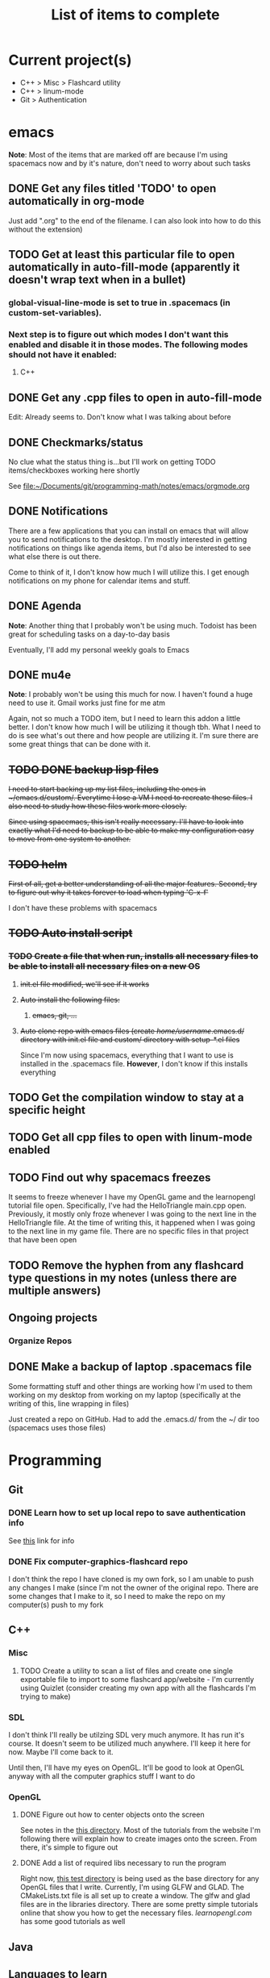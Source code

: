 #+TITLE: List of items to complete

* Current project(s)
- C++ > Misc > Flashcard utility
- C++ > linum-mode
- Git > Authentication

* emacs
  *Note*: Most of the items that are marked off are because I'm using spacemacs now and by it's nature, don't need to worry about such tasks
** DONE Get any files titled 'TODO' to open automatically in org-mode
   Just add ".org" to the end of the filename. I can also
   look into how to do this without the extension)

** TODO Get at least this particular file to open automatically in auto-fill-mode (apparently it doesn't wrap text when in a bullet)
*** global-visual-line-mode is set to true in .spacemacs (in custom-set-variables).
*** Next step is to figure out which modes I don't want this enabled and disable it in those modes. The following modes should not have it enabled:
**** C++

** DONE Get any .cpp files to open in auto-fill-mode
   Edit: Already seems to. Don't know what I was talking about before

** DONE Checkmarks/status
   No clue what the status thing is...but I'll work on getting TODO items/checkboxes working here shortly

   See file:~/Documents/git/programming-math/notes/emacs/orgmode.org

** DONE Notifications
   There are a few applications that you can install on emacs that will allow you to send notifications to the desktop. I'm mostly interested in getting notifications on things like agenda items, but I'd also be interested to see what else there is out there.

   Come to think of it, I don't know how much I will utilize this. I get enough notifications on my phone for calendar items and stuff.

** DONE Agenda
   *Note*: Another thing that I probably won't be using much. Todoist has been great for scheduling tasks on a day-to-day basis

   Eventually, I'll add my personal weekly goals to Emacs
** DONE mu4e
   *Note*: I probably won't be using this much for now. I haven't found a huge need to use it. Gmail works just fine for me atm

   Again, not so much a TODO item, but I need to learn this addon a little better. I don't know how much I will be utilizing it though tbh. What I need to do is see what's out there and how people are utilizing it. I'm sure there are some great things that can be done with it.
** +TODO DONE backup lisp files+
   +I need to start backing up my list files, including the ones in ~/emacs.d/custom/.  Everytime I lose a VM I need to recreate these files. I also need to study how these files work more closely.+

   +Since using spacemacs, this isn't really necessary. I'll have to look into exactly what I'd need to backup to be able to make my configuration easy to move from one system to another.+

** +TODO helm+
   +First of all, get a better understanding of all the major features. Second, try to figure out why it takes forever to load when typing 'C-x-f'+

   I don't have these problems with spacemacs
** +TODO Auto install script+
*** +TODO Create a file that when run, installs all necessary files to be able to install all necessary files on a new OS+
**** +init.el file modified, we'll see if it works+
**** +Auto install the following files:+
***** +emacs, git, ...+
**** +Auto clone repo with emacs files (create /home/username/.emacs.d/ directory with init.el file and custom/ directory with setup-*.el files+
     Since I'm now using spacemacs, everything that I want to use is installed in the .spacemacs file. *However*, I don't know if this installs everything
** TODO Get the compilation window to stay at a specific height
** TODO Get all cpp files to open with linum-mode enabled
** TODO Find out why spacemacs freezes
   It seems to freeze whenever I have my OpenGL game and the learnopengl tutorial file open. Specifically, I've had the HelloTriangle main.cpp open. Previously, it mostly only froze whenever I was going to the next line in the HelloTriangle file. At the time of writing this, it happened when I was going to the next line in my game file. There are no specific files in that project that have been open
** TODO Remove the hyphen from any flashcard type questions in my notes (unless there are multiple answers)
** Ongoing projects
*** Organize Repos
** DONE Make a backup of laptop .spacemacs file
   Some formatting stuff and other things are working how I'm used to them working on my desktop from working on my laptop (specifically at the writing of this, line wrapping in files)

   Just created a repo on GitHub. Had to add the .emacs.d/ from the ~/ dir too (spacemacs uses those files)
* Programming
** Git
*** DONE Learn how to set up local repo to save authentication info
    See [[https://stackoverflow.com/questions/11403407/git-asks-for-username-every-time-i-push][this]] link for info
*** DONE Fix computer-graphics-flashcard repo
    I don't think the repo I have cloned is my own fork, so I am unable to push any changes I make (since I'm not the owner of the original repo. There are some changes that I make to it, so I need to make the repo on my computer(s) push to my fork
** C++
*** Misc
**** TODO Create a utility to scan a list of files and create one single exportable file to import to some flashcard app/website - I'm currently using Quizlet (consider creating my own app with all the flashcards I'm trying to make)
*** SDL
    I don't think I'll really be utilzing SDL very much anymore. It has run it's course. It doesn't seem to be utilized much anywhere. I'll keep it here for now. Maybe I'll come back to it. 

    Until then, I'll have my eyes on OpenGL. It'll be good to look at OpenGL anyway with all the computer graphics stuff I want to do

*** OpenGL
**** DONE Figure out how to center objects onto the screen
     See notes in the [[file:~/Documents/git/programming-math/programming/cpp/open-gl/learnopengldotcom/][this directory]]. Most of the tutorials from the website I'm following there will explain how to create images onto the screen. From there, it's simple to figure out
**** DONE Add a list of required libs necessary to run the program
     Right now, [[file:~/Documents/git/programming-math/programming/cpp/open-gl/learnopengldotcom/test/][this test directory]] is being used as the base directory for any OpenGL files that I write. Currently, I'm using GLFW and GLAD. The CMakeLists.txt file is all set up to create a window. The glfw and glad files are in the libraries directory. There are some pretty simple tutorials online that show you how to get the necessary files. [[learnopengl.com][learnopengl.com]] has some good tutorials as well
** Java
** Languages to learn
   I'm not going to put TODO's next to these headings obviously. Learning a language is a process. I will create tasks in Todoist for when I want to study some of these

*** Clojure
*** Rust
*** Node.js

* Linux
** Commands
*** TODO chmod
*** TODO chgrp
*** TODO chown
*** TODO apt
**** apt-cache
**** apt
     Find all useful apt commands. For instance, the command that allows you to search for a package
** INSTALLING from source
*** TODO Holy cow, I have had so many issues with trying to install stuff. Usually, I just end up randomly installing stuff and I don't even know where it goes or how to fix it. I especially had alot of issues when I was trying to load a png file in my SDL test. I need to figure this stuff out so I can better debug issues in the future
    This actually isn't that hard. If there's a configure file and a Makefile, it's usually just the following:

    #+BEGIN_SRC
    ./configure
    make
    sudo make install
    #+END_SRC

    If it's got a CMakeLists.txt file in the root directory, it's usually just:

    Optionally, create a build directory. From there you can run cmake
    #+BEGIN_SRC
    mkdir build
    cd build/
    cmake ..
    make
    #+END_SRC

    Or, you can just run that all in the root directory without creating a build directory
    #+BEGIN_SRC
    cmake .
    make
    #+END_SRC

    That's pretty much it for now.

    When it comes to writing my own programs, I've found that using CMake is the easiest. There are several alternatives, including writing your own Makefile. I have found this option is annoyingly complex. I'm sure there are uses for it, but I don't have the knowledge or the time to look into it.
** OS errors
*** TODO Investigate how apport works. Possibly create a script to autoremove all files in /var/crash/
** Email
*** TODO Create personal email server
    Eventually consider creating my own personal email server. At the time, the complexity outweighs the benefits
** Automation/Backups
*** DONE .emacs backup?
    +I don't want to have to put my .emacs on my github repo. I can, but for the purposes I will be using it for, it will be annoying to have to clone my repo everytime I want the file. Or just copy and paste the file.+

    +The solution for now will be to auto back it up every week or so to my NAS.+
* Miscellaneous
** Internet
*** TODO Export Chrome bookmarks
    Automatically import Chrome bookmarks to Firefox browser every
    day, maybe less frequently.


